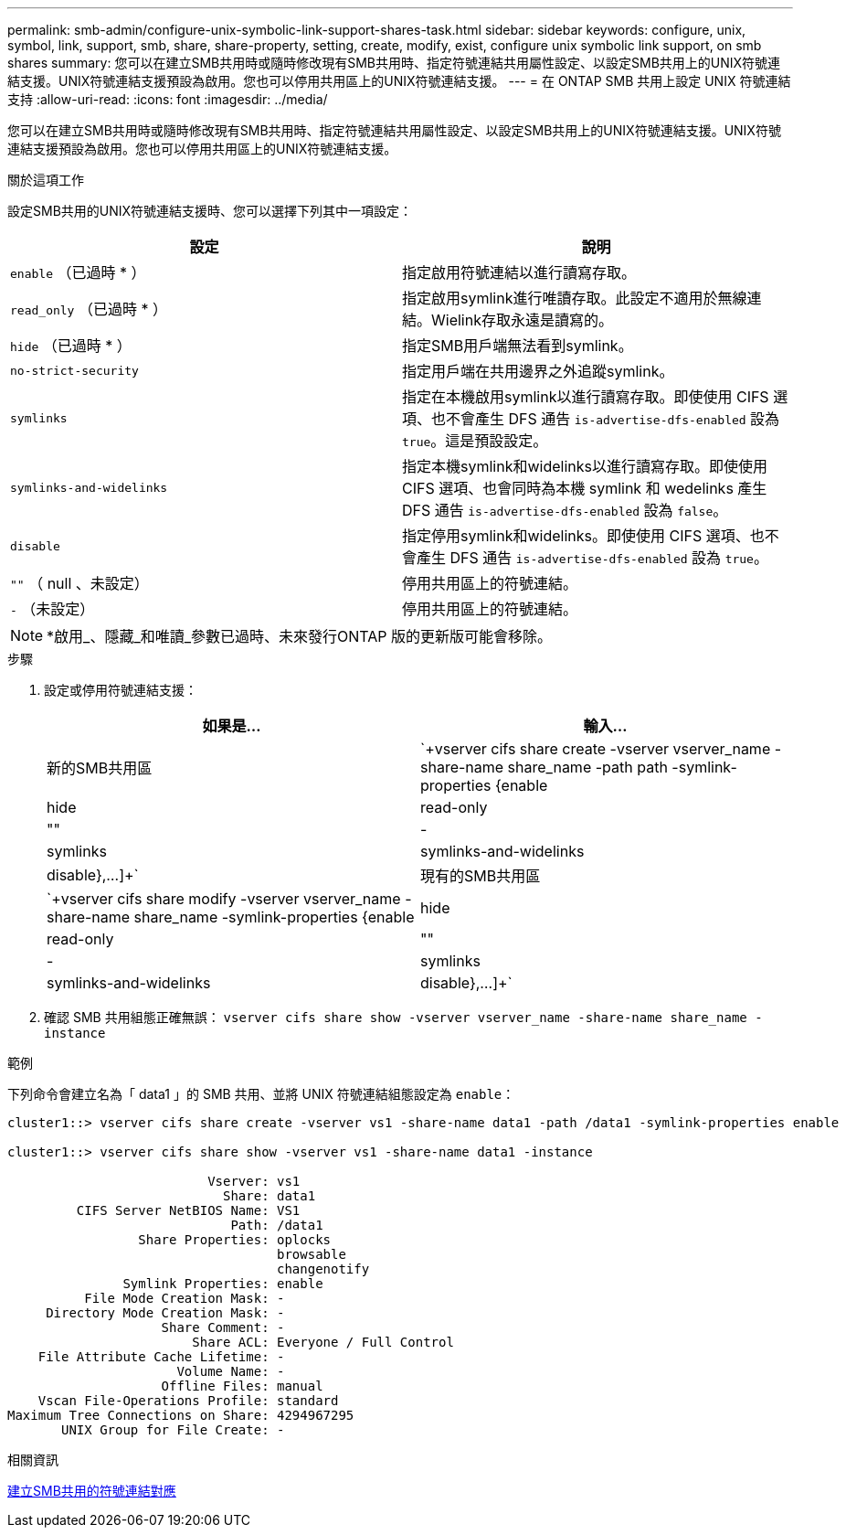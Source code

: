 ---
permalink: smb-admin/configure-unix-symbolic-link-support-shares-task.html 
sidebar: sidebar 
keywords: configure, unix, symbol, link, support, smb, share, share-property, setting, create, modify, exist, configure unix symbolic link support, on smb shares 
summary: 您可以在建立SMB共用時或隨時修改現有SMB共用時、指定符號連結共用屬性設定、以設定SMB共用上的UNIX符號連結支援。UNIX符號連結支援預設為啟用。您也可以停用共用區上的UNIX符號連結支援。 
---
= 在 ONTAP SMB 共用上設定 UNIX 符號連結支持
:allow-uri-read: 
:icons: font
:imagesdir: ../media/


[role="lead"]
您可以在建立SMB共用時或隨時修改現有SMB共用時、指定符號連結共用屬性設定、以設定SMB共用上的UNIX符號連結支援。UNIX符號連結支援預設為啟用。您也可以停用共用區上的UNIX符號連結支援。

.關於這項工作
設定SMB共用的UNIX符號連結支援時、您可以選擇下列其中一項設定：

|===
| 設定 | 說明 


 a| 
`enable` （已過時 * ）
 a| 
指定啟用符號連結以進行讀寫存取。



 a| 
`read_only` （已過時 * ）
 a| 
指定啟用symlink進行唯讀存取。此設定不適用於無線連結。Wielink存取永遠是讀寫的。



 a| 
`hide` （已過時 * ）
 a| 
指定SMB用戶端無法看到symlink。



 a| 
`no-strict-security`
 a| 
指定用戶端在共用邊界之外追蹤symlink。



 a| 
`symlinks`
 a| 
指定在本機啟用symlink以進行讀寫存取。即使使用 CIFS 選項、也不會產生 DFS 通告 `is-advertise-dfs-enabled` 設為 `true`。這是預設設定。



 a| 
`symlinks-and-widelinks`
 a| 
指定本機symlink和widelinks以進行讀寫存取。即使使用 CIFS 選項、也會同時為本機 symlink 和 wedelinks 產生 DFS 通告 `is-advertise-dfs-enabled` 設為 `false`。



 a| 
`disable`
 a| 
指定停用symlink和widelinks。即使使用 CIFS 選項、也不會產生 DFS 通告 `is-advertise-dfs-enabled` 設為 `true`。



 a| 
`""` （ null 、未設定）
 a| 
停用共用區上的符號連結。



 a| 
`-` （未設定）
 a| 
停用共用區上的符號連結。

|===
[NOTE]
====
*啟用_、隱藏_和唯讀_參數已過時、未來發行ONTAP 版的更新版可能會移除。

====
.步驟
. 設定或停用符號連結支援：
+
|===
| 如果是... | 輸入... 


 a| 
新的SMB共用區
 a| 
`+vserver cifs share create -vserver vserver_name -share-name share_name -path path -symlink-properties {enable|hide|read-only|""|-|symlinks|symlinks-and-widelinks|disable},...]+`



 a| 
現有的SMB共用區
 a| 
`+vserver cifs share modify -vserver vserver_name -share-name share_name -symlink-properties {enable|hide|read-only|""|-|symlinks|symlinks-and-widelinks|disable},...]+`

|===
. 確認 SMB 共用組態正確無誤： `vserver cifs share show -vserver vserver_name -share-name share_name -instance`


.範例
下列命令會建立名為「 data1 」的 SMB 共用、並將 UNIX 符號連結組態設定為 `enable`：

[listing]
----
cluster1::> vserver cifs share create -vserver vs1 -share-name data1 -path /data1 -symlink-properties enable

cluster1::> vserver cifs share show -vserver vs1 -share-name data1 -instance

                          Vserver: vs1
                            Share: data1
         CIFS Server NetBIOS Name: VS1
                             Path: /data1
                 Share Properties: oplocks
                                   browsable
                                   changenotify
               Symlink Properties: enable
          File Mode Creation Mask: -
     Directory Mode Creation Mask: -
                    Share Comment: -
                        Share ACL: Everyone / Full Control
    File Attribute Cache Lifetime: -
                      Volume Name: -
                    Offline Files: manual
    Vscan File-Operations Profile: standard
Maximum Tree Connections on Share: 4294967295
       UNIX Group for File Create: -
----
.相關資訊
xref:create-symbolic-link-mappings-task.adoc[建立SMB共用的符號連結對應]
